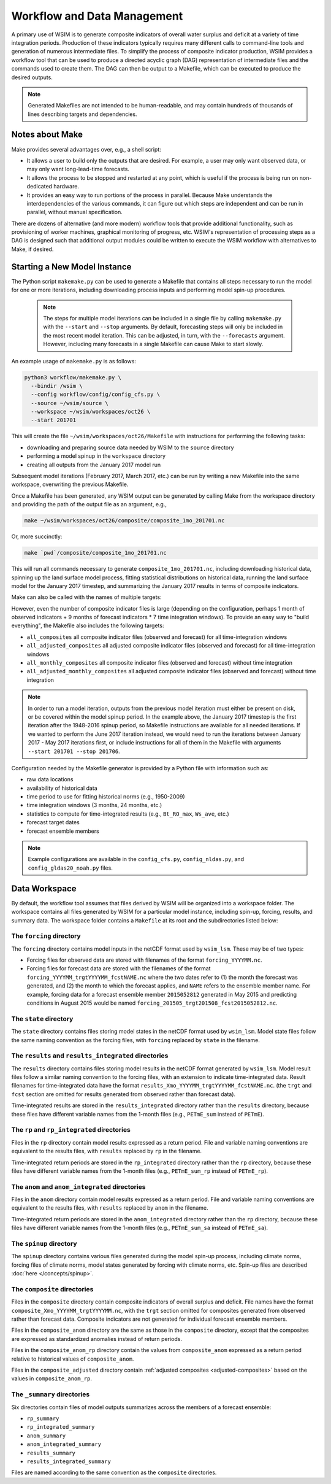Workflow and Data Management
============================

A primary use of WSIM is to generate composite indicators of overall water
surplus and deficit at a variety of time integration periods.  Production of
these indicators typically requires many different calls to command-line tools
and generation of numerous intermediate files.
To simplify the process  of composite indicator production, WSIM provides a
workflow tool that can be used to produce a directed acyclic graph (DAG)
representation of intermediate files and the commands used to create them.  The
DAG can then be output to a Makefile, which can be executed to produce the
desired outputs.

.. NOTE::
  Generated Makefiles are not intended to be human-readable, and may contain
  hundreds of thousands of lines describing targets and dependencies.

Notes about Make
----------------

Make provides several advantages over, e.g., a shell script:

- It allows a user to build only the outputs that are desired. For example, a
  user may only want observed data, or may only want long-lead-time forecasts.

- It allows the process to be stopped and restarted at any point, which is
  useful if the process is being run on non-dedicated hardware.

- It provides an easy way to run portions of the process in parallel. Because
  Make understands the interdependencies of the various commands, it can figure
  out which steps are independent and can be run in parallel, without manual
  specification.

There are dozens of alternative (and more modern) workflow tools that provide
additional functionality, such as provisioning of worker machines, graphical
monitoring of progress, etc. WSIM's representation of processing steps as a
DAG is designed such that additional output modules could be written to execute
the WSIM workflow with alternatives to Make, if desired.

Starting a New Model Instance
-----------------------------

The Python script ``makemake.py`` can be used to generate a Makefile that
contains all steps necessary to run the model for one or more iterations,
including downloading process inputs and performing model spin-up procedures.

 .. NOTE::

   The steps for multiple model iterations can be included in a single file by
   calling ``makemake.py`` with the ``--start`` and ``--stop`` arguments. By
   default, forecasting steps will only be included in the most recent model
   iteration.  This can be adjusted, in turn, with the ``--forecasts``
   argument. However, including many forecasts in a single Makefile can
   cause Make to start slowly.

An example usage of ``makemake.py`` is as follows:

.. code-block:: console

    python3 workflow/makemake.py \
      --bindir /wsim \
      --config workflow/config/config_cfs.py \
      --source ~/wsim/source \
      --workspace ~/wsim/workspaces/oct26 \
      --start 201701

This will create the file ``~/wsim/workspaces/oct26/Makefile`` with instructions
for performing the following tasks:

- downloading and preparing source data needed by WSIM to the ``source``
  directory
- performing a model spinup in the ``workspace`` directory
- creating all outputs from the January 2017 model run

Subsequent model iterations (February 2017, March 2017, etc.) can be run by
writing a new Makefile into the same workspace, overwriting the previous Makefile.

Once a Makefile has been generated, any WSIM output can be generated by calling
Make from the workspace directory and providing the path of the output file as
an argument, e.g.,

.. code-block:: console

    make ~/wsim/workspaces/oct26/composite/composite_1mo_201701.nc

Or, more succinctly:

.. code-block:: console

    make `pwd`/composite/composite_1mo_201701.nc

This will run all commands necessary to generate ``composite_1mo_201701.nc``,
including downloading historical data, spinning up the land surface model process,
fitting statistical distributions on historical data, running the land surface model
for the January 2017 timestep, and summarizing the January 2017 results in terms of
composite indicators.

Make can also be called with the names of multiple targets:

.. code-block::console

    make `pwd`/composite/composite_1mo_201701.nc `pwd`/composite/composite_3mo_201701.nc ...

However, even the number of composite indicator files is large (depending on the
configuration, perhaps 1 month of observed indicators + 9 months of forecast indicators
* 7 time integration windows). To provide an easy way to "build everything", the Makefile
also includes the following targets:


- ``all_composites`` all composite indicator files (observed and forecast) for
  all time-integration windows
- ``all_adjusted_composites`` all adjusted composite indicator files (observed and
  forecast) for all time-integration windows
- ``all_monthly_composites`` all composite
  indicator files (observed and forecast) without time integration
- ``all_adjusted_monthly_composites`` all adjusted composite indicator files (observed and
  forecast) without time integration

.. NOTE::

  In order to run a model iteration, outputs from the previous model iteration
  must either be present on disk, or be covered within the model spinup period.
  In the example above, the January 2017 timestep is the first iteration after
  the 1948-2016 spinup period, so Makefile instructions are available for all
  needed iterations. If we wanted to perform the June 2017 iteration instead, we
  would need to run the iterations between January 2017 - May 2017 iterations
  first, or include instructions for all of them in the Makefile with arguments
  ``--start 201701 --stop 201706``.

Configuration needed by the Makefile generator is provided by a Python file with
information such as:

* raw data locations
* availability of historical data
* time period to use for fitting historical norms (e.g., 1950-2009)
* time integration windows (3 months, 24 months, etc.)
* statistics to compute for time-integrated results (e.g., ``Bt_RO_max``, ``Ws_ave``, etc.)
* forecast target dates
* forecast ensemble members

.. NOTE::
  Example configurations are available in the ``config_cfs.py``,
  ``config_nldas.py``, and ``config_gldas20_noah.py`` files.

.. _data-workspace:

Data Workspace
--------------

By default, the workflow tool assumes that files derived by WSIM will be organized
into a workspace folder. The workspace contains all files generated by WSIM for
a particular model instance, including spin-up, forcing, results, and summary
data. The workspace folder contains a ``Makefile`` at its root and the
subdirectories listed below:

The ``forcing`` directory
^^^^^^^^^^^^^^^^^^^^^^^^^

The ``forcing`` directory contains model inputs in the netCDF format used by
``wsim_lsm``. These may be of two types:

* Forcing files for observed data are stored with filenames of the format
  ``forcing_YYYYMM.nc``.
* Forcing files for forecast data are stored with the filenames of the format
  ``forcing_YYYYMM_trgtYYYYMM_fcstNAME.nc`` where the two dates refer to (1) the
  month the forecast was generated, and (2) the month to which the forecast
  applies, and ``NAME`` refers to the ensemble member name. For example, forcing
  data for a forecast ensemble member ``2015052812`` generated in May 2015 and
  predicting conditions in August 2015 would be named
  ``forcing_201505_trgt201508_fcst2015052812.nc``.

The ``state`` directory
^^^^^^^^^^^^^^^^^^^^^^^

The ``state`` directory contains files storing model states in the netCDF format
used by ``wsim_lsm``. Model state files follow the same naming convention as the
forcing files, with ``forcing`` replaced by ``state`` in the filename.

The ``results`` and ``results_integrated`` directories
^^^^^^^^^^^^^^^^^^^^^^^^^^^^^^^^^^^^^^^^^^^^^^^^^^^^^^

The ``results`` directory contains files storing model results in the netCDF
format generated by ``wsim_lsm``. Model result files follow a similar naming
convention to the forcing files, with an extension to indicate time-integrated
data. Result filenames for time-integrated data have the format
``results_Xmo_YYYYMM_trgtYYYYMM_fcstNAME.nc``. (the ``trgt`` and ``fcst``
section are omitted for results generated from observed rather than forecast
data).

Time-integrated results are stored in the ``results_integrated`` directory
rather than the ``results`` directory, because these files have different
variable names from the 1-month files (e.g., ``PETmE_sum`` instead of
``PETmE``).

The ``rp`` and ``rp_integrated`` directories
^^^^^^^^^^^^^^^^^^^^^^^^^^^^^^^^^^^^^^^^^^^^

Files in the ``rp`` directory contain model results expressed as a return
period. File and variable naming conventions are equivalent to the results
files, with ``results`` replaced by ``rp`` in the filename.

Time-integrated return periods are stored in the ``rp_integrated`` directory
rather than the ``rp`` directory, because these files have different
variable names from the 1-month files (e.g., ``PETmE_sum_rp`` instead of
``PETmE_rp``).

The ``anom`` and ``anom_integrated`` directories
^^^^^^^^^^^^^^^^^^^^^^^^^^^^^^^^^^^^^^^^^^^^^^^^

Files in the ``anom`` directory contain model results expressed as a return
period. File and variable naming conventions are equivalent to the results
files, with ``results`` replaced by ``anom`` in the filename.

Time-integrated return periods are stored in the ``anom_integrated`` directory
rather than the ``rp`` directory, because these files have different
variable names from the 1-month files (e.g., ``PETmE_sum_sa`` instead of
``PETmE_sa``).

The ``spinup`` directory
^^^^^^^^^^^^^^^^^^^^^^^^

The ``spinup`` directory contains various files generated during the model
spin-up process, including climate norms, forcing files of climate norms, model
states generated by forcing with climate norms, etc.
Spin-up files are described :doc:`here </concepts/spinup>`.

The ``composite`` directories
^^^^^^^^^^^^^^^^^^^^^^^^^^^^^

Files in the ``composite`` directory contain composite indicators of overall
surplus and deficit. File names have the format
``composite_Xmo_YYYYMM_trgtYYYYMM.nc``, with the ``trgt`` section
omitted for composites generated from observed rather than forecast data. Composite
indicators are not generated for individual forecast ensemble members.

Files in the ``composite_anom`` directory are the same as those in the ``composite``
directory, except that the composites are expressed as standardized anomalies instead
of return periods.

Files in the ``composite_anom_rp`` directory contain the values from ``composite_anom``
expressed as a return period relative to historical values of ``composite_anom``.

Files in the ``composite_adjusted`` directory contain :ref:`adjusted composites <adjusted-composites>`
based on the values in ``composite_anom_rp``.

The ``_summary`` directories
^^^^^^^^^^^^^^^^^^^^^^^^^^^^

Six directories contain files of model outputs summarizes across the members of
a forecast ensemble:

- ``rp_summary``
- ``rp_integrated_summary``
- ``anom_summary``
- ``anom_integrated_summary``
- ``results_summary``
- ``results_integrated_summary``

Files are named according to the same convention as the ``composite`` directories.
